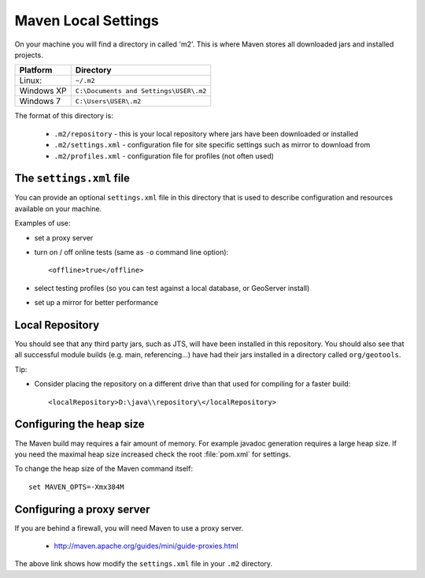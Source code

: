 Maven Local Settings
--------------------

On your machine you will find a directory in called 'm2'. This is where Maven stores all downloaded jars and installed projects.

========== ============================================
Platform   Directory
========== ============================================
Linux:     ``~/.m2``
Windows XP ``C:\Documents and Settings\USER\.m2``
Windows 7  ``C:\Users\USER\.m2``
========== ============================================

The format of this directory is:

  * ``.m2/repository`` - this is your local repository where jars have been
    downloaded or installed 
  * ``.m2/settings.xml`` - configuration file for site specific settings such as
    mirror to download from 
  * ``.m2/profiles.xml`` - configuration file for profiles (not often used)

The ``settings.xml`` file
^^^^^^^^^^^^^^^^^^^^^^^^^

You can provide an optional ``settings.xml`` file in this directory that is used
to describe configuration and resources available on your machine.

Examples of use:

* set a proxy server
* turn on / off online tests (same as ``-o`` command line option)::
     
     <offline>true</offline>

* select testing profiles (so you can test against a local database, or
  GeoServer install)
* set up a mirror for better performance
  
Local Repository
^^^^^^^^^^^^^^^^

You should see that any third party jars, such as JTS, will have been installed
in this repository. You should also see that all successful module builds (e.g.
main, referencing...) have had their jars installed in a directory called
``org/geotools``.

Tip:

* Consider placing the repository on a different drive than that used for compiling for a faster build::
     
     <localRepository>D:\java\\repository\</localRepository>


Configuring the heap size
^^^^^^^^^^^^^^^^^^^^^^^^^

The Maven build may requires a fair amount of memory. For example javadoc generation requires a large heap size. If you need the maximal heap size increased check the root :file:`pom.xml` for settings.

To change the heap size of the Maven command itself::
   
   set MAVEN_OPTS=-Xmx384M

Configuring a proxy server
^^^^^^^^^^^^^^^^^^^^^^^^^^
If you are behind a firewall, you will need Maven to use a proxy server.

  * http://maven.apache.org/guides/mini/guide-proxies.html

The above link shows how modify the  ``settings.xml`` file in your ``.m2``
directory.
